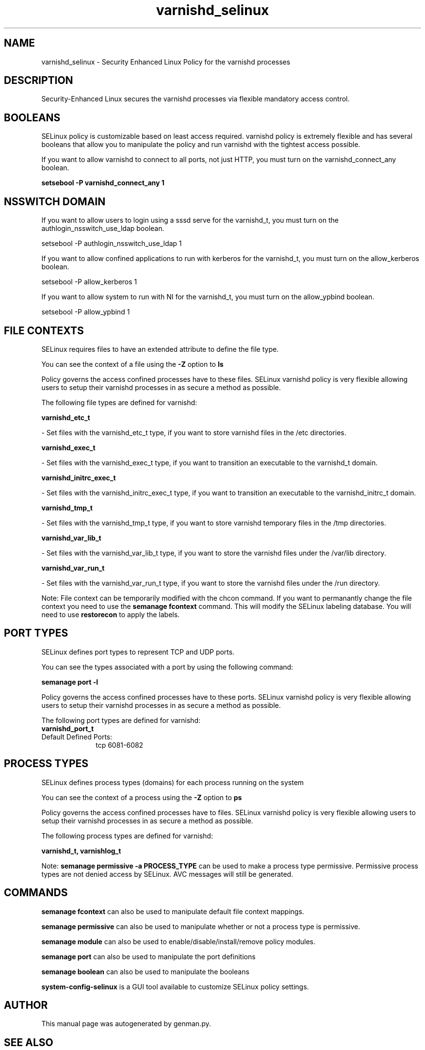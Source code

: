 .TH  "varnishd_selinux"  "8"  "varnishd" "dwalsh@redhat.com" "varnishd SELinux Policy documentation"
.SH "NAME"
varnishd_selinux \- Security Enhanced Linux Policy for the varnishd processes
.SH "DESCRIPTION"

Security-Enhanced Linux secures the varnishd processes via flexible mandatory access
control.  

.SH BOOLEANS
SELinux policy is customizable based on least access required.  varnishd policy is extremely flexible and has several booleans that allow you to manipulate the policy and run varnishd with the tightest access possible.


.PP
If you want to allow varnishd to connect to all ports, not just HTTP, you must turn on the varnishd_connect_any boolean.

.EX
.B setsebool -P varnishd_connect_any 1
.EE

.SH NSSWITCH DOMAIN

.PP
If you want to allow users to login using a sssd serve for the varnishd_t, you must turn on the authlogin_nsswitch_use_ldap boolean.

.EX
setsebool -P authlogin_nsswitch_use_ldap 1
.EE

.PP
If you want to allow confined applications to run with kerberos for the varnishd_t, you must turn on the allow_kerberos boolean.

.EX
setsebool -P allow_kerberos 1
.EE

.PP
If you want to allow system to run with NI for the varnishd_t, you must turn on the allow_ypbind boolean.

.EX
setsebool -P allow_ypbind 1
.EE

.SH FILE CONTEXTS
SELinux requires files to have an extended attribute to define the file type. 
.PP
You can see the context of a file using the \fB\-Z\fP option to \fBls\bP
.PP
Policy governs the access confined processes have to these files. 
SELinux varnishd policy is very flexible allowing users to setup their varnishd processes in as secure a method as possible.
.PP 
The following file types are defined for varnishd:


.EX
.PP
.B varnishd_etc_t 
.EE

- Set files with the varnishd_etc_t type, if you want to store varnishd files in the /etc directories.


.EX
.PP
.B varnishd_exec_t 
.EE

- Set files with the varnishd_exec_t type, if you want to transition an executable to the varnishd_t domain.


.EX
.PP
.B varnishd_initrc_exec_t 
.EE

- Set files with the varnishd_initrc_exec_t type, if you want to transition an executable to the varnishd_initrc_t domain.


.EX
.PP
.B varnishd_tmp_t 
.EE

- Set files with the varnishd_tmp_t type, if you want to store varnishd temporary files in the /tmp directories.


.EX
.PP
.B varnishd_var_lib_t 
.EE

- Set files with the varnishd_var_lib_t type, if you want to store the varnishd files under the /var/lib directory.


.EX
.PP
.B varnishd_var_run_t 
.EE

- Set files with the varnishd_var_run_t type, if you want to store the varnishd files under the /run directory.


.PP
Note: File context can be temporarily modified with the chcon command.  If you want to permanantly change the file context you need to use the 
.B semanage fcontext 
command.  This will modify the SELinux labeling database.  You will need to use
.B restorecon
to apply the labels.

.SH PORT TYPES
SELinux defines port types to represent TCP and UDP ports. 
.PP
You can see the types associated with a port by using the following command: 

.B semanage port -l

.PP
Policy governs the access confined processes have to these ports. 
SELinux varnishd policy is very flexible allowing users to setup their varnishd processes in as secure a method as possible.
.PP 
The following port types are defined for varnishd:

.EX
.TP 5
.B varnishd_port_t 
.TP 10
.EE


Default Defined Ports:
tcp 6081-6082
.EE
.SH PROCESS TYPES
SELinux defines process types (domains) for each process running on the system
.PP
You can see the context of a process using the \fB\-Z\fP option to \fBps\bP
.PP
Policy governs the access confined processes have to files. 
SELinux varnishd policy is very flexible allowing users to setup their varnishd processes in as secure a method as possible.
.PP 
The following process types are defined for varnishd:

.EX
.B varnishd_t, varnishlog_t 
.EE
.PP
Note: 
.B semanage permissive -a PROCESS_TYPE 
can be used to make a process type permissive. Permissive process types are not denied access by SELinux. AVC messages will still be generated.

.SH "COMMANDS"
.B semanage fcontext
can also be used to manipulate default file context mappings.
.PP
.B semanage permissive
can also be used to manipulate whether or not a process type is permissive.
.PP
.B semanage module
can also be used to enable/disable/install/remove policy modules.

.B semanage port
can also be used to manipulate the port definitions

.B semanage boolean
can also be used to manipulate the booleans

.PP
.B system-config-selinux 
is a GUI tool available to customize SELinux policy settings.

.SH AUTHOR	
This manual page was autogenerated by genman.py.

.SH "SEE ALSO"
selinux(8), varnishd(8), semanage(8), restorecon(8), chcon(1)
, setsebool(8)